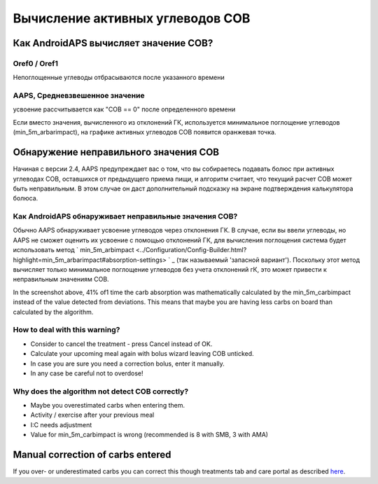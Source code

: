 Вычисление активных углеводов COB
**************************************************

Как AndroidAPS вычисляет значение COB?
==================================================

Oref0 / Oref1
--------------------------------------------------

Непоглощенные углеводы отбрасываются после указанного времени

.. изображение:: ../images/cob_oref0_orange_II.png
  :alt: Oref0/Oref1

AAPS, Средневзвешенное значение
--------------------------------------------------

усвоение рассчитывается как "COB == 0" после определенного времени

.. изображение:: ../images/cob_aaps2_orange_II.png
  :alt: AAPS, средневзвешенное значение

Если вместо значения, вычисленного из отклонений ГК, используется минимальное поглощение углеводов (min_5m_arbarimpact), на графике активных углеводов COB появится оранжевая точка.

Обнаружение неправильного значения COB
==================================================

Начиная с версии 2.4, AAPS предупреждает вас о том, что вы собираетесь подавать болюс при активных углеводах COB, оставшихся от предыдущего приема пищи, и алгоритм считает, что текущий расчет COB может быть неправильным. В этом случае он даст дополнительный подсказку на экране подтверждения калькулятора болюса. 

Как AndroidAPS обнаруживает неправильные значения COB? 
--------------------------------------------------

Обычно AAPS обнаруживает усвоение углеводов через отклонения ГК. В случае, если вы ввели углеводы, но AAPS не сможет оценить их усвоение с помощью отклонений ГК, для вычисления поглощения система будет использовать метод ` min_5m_arbimpact <../Configuration/Config-Builder.html?highlight=min_5m_arbarimpact#absorption-settings> ` _ (так называемый 'запасной вариант'). Поскольку этот метод вычисляет только минимальное поглощение углеводов без учета отклонений гК, это может привести к неправильным значениям COB.

.. изображение:: ../images/Calculator_SlowCarbAbsorbtion.png
  :alt: Подсказка о неверном значении COB

In the screenshot above, 41% of1 time the carb absorption was mathematically calculated by the min_5m_carbimpact instead of the value  detected from deviations.  This means that maybe you are having less carbs on board than calculated by the algorithm. 

How to deal with this warning? 
--------------------------------------------------

- Consider to cancel the treatment - press Cancel instead of OK.
- Calculate your upcoming meal again with bolus wizard leaving COB unticked.
- In case you are sure you need a correction bolus, enter it manually.
- In any case be careful not to overdose!

Why does the algorithm not detect COB correctly? 
--------------------------------------------------

- Maybe you overestimated carbs when entering them.  
- Activity / exercise after your previous meal
- I:C needs adjustment
- Value for min_5m_carbimpact is wrong (recommended is 8 with SMB, 3 with AMA)

Manual correction of carbs entered
==================================================
If you over- or underestimated carbs you can correct this though treatments tab and care portal as described `here <../Getting-Started/Screenshots.html#carb-correction>`_.
